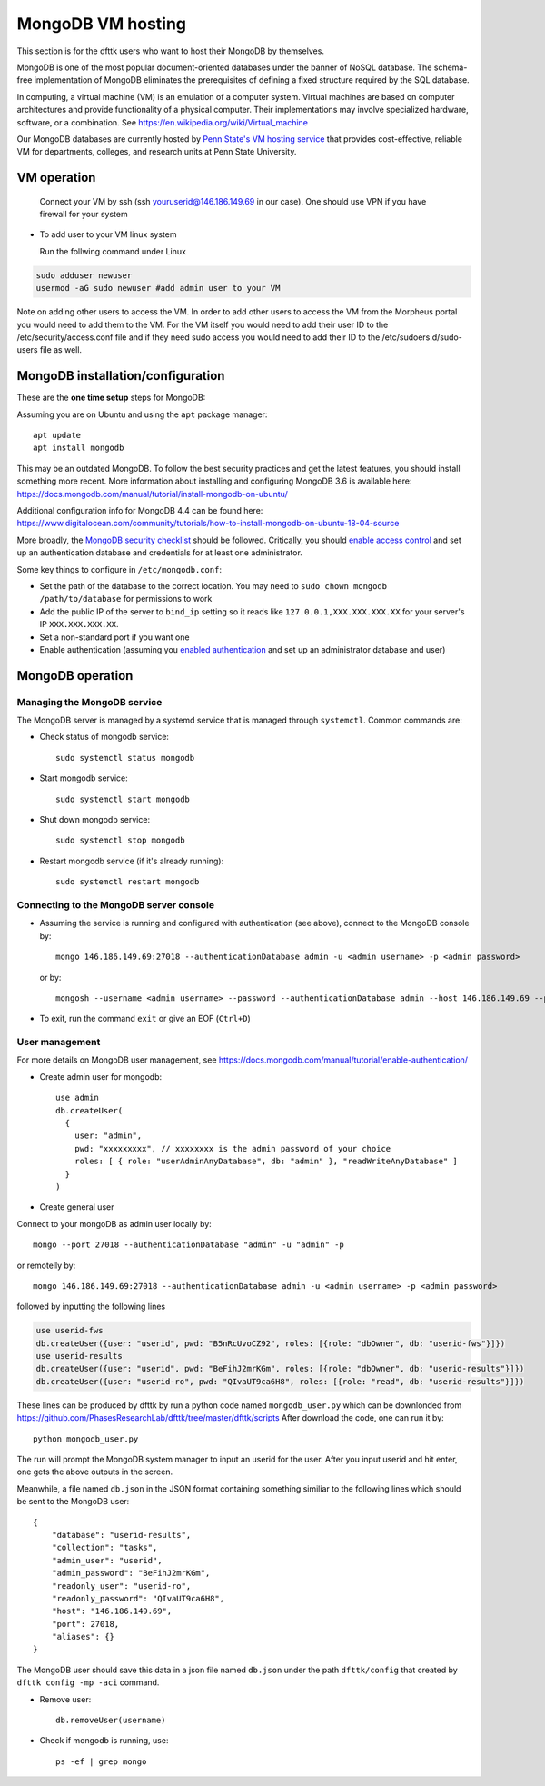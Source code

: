 MongoDB VM hosting
==================

This section is for the dfttk users who want to host their MongoDB by themselves.

MongoDB is one of the most popular document-oriented databases under the banner of NoSQL database. The schema-free implementation of MongoDB eliminates the prerequisites of defining a fixed structure required by the SQL database.

In computing, a virtual machine (VM) is an emulation of a computer system. Virtual machines are based on computer architectures and provide functionality of a physical computer. Their implementations may involve specialized hardware, software, or a combination. See https://en.wikipedia.org/wiki/Virtual_machine

Our MongoDB databases are currently hosted by `Penn State's VM hosting service <https://cyberinfrastructure.psu.edu/?q=node/161>`_ that provides cost-effective, reliable VM for departments, colleges, and research units at Penn State University.

VM operation
------------

  Connect your VM by ssh (ssh youruserid@146.186.149.69 in our case). One should use VPN if you have firewall for your system

- To add user to your VM linux system

  Run the follwing command under Linux

.. code-block:: bash

    sudo adduser newuser
    usermod -aG sudo newuser #add admin user to your VM

Note on adding other users to access the VM. In order to add other users to access the VM from the Morpheus portal you would need to add them to the VM. For the VM itself you would need to add their user ID to the /etc/security/access.conf file and if they need sudo access you would need to add their ID to the /etc/sudoers.d/sudo-users file as well.

MongoDB installation/configuration
----------------------------------

These are the **one time setup** steps for MongoDB:

Assuming you are on Ubuntu and using the ``apt`` package manager::

   apt update
   apt install mongodb

This may be an outdated MongoDB. To follow the best security practices and get the latest features, you should install something more recent. More information about installing and configuring MongoDB 3.6 is available here:
https://docs.mongodb.com/manual/tutorial/install-mongodb-on-ubuntu/


Additional configuration info for MongoDB 4.4 can be found here:
https://www.digitalocean.com/community/tutorials/how-to-install-mongodb-on-ubuntu-18-04-source


More broadly, the `MongoDB security checklist <https://docs.mongodb.com/manual/administration/security-checklist/>`_ should be followed. Critically, you should `enable access control <https://docs.mongodb.com/manual/tutorial/enable-authentication/>`_ and set up an authentication database and credentials for at least one administrator.

Some key things to configure in ``/etc/mongodb.conf``:

- Set the path of the database to the correct location. You may need to ``sudo chown mongodb /path/to/database``  for permissions to work
- Add the public IP of the server to ``bind_ip`` setting so it reads like ``127.0.0.1,XXX.XXX.XXX.XX`` for your server's IP ``XXX.XXX.XXX.XX``.
- Set a non-standard port if you want one
- Enable authentication (assuming you `enabled authentication <https://docs.mongodb.com/manual/tutorial/enable-authentication/>`_ and set up an administrator database and user)


MongoDB operation
-----------------

Managing the MongoDB service
~~~~~~~~~~~~~~~~~~~~~~~~~~~~

The MongoDB server is managed by a systemd service that is managed through ``systemctl``. Common commands are:

- Check status of mongodb service::

   sudo systemctl status mongodb

- Start mongodb service::

   sudo systemctl start mongodb

- Shut down mongodb service::

   sudo systemctl stop mongodb

- Restart mongodb service (if it's already running)::

   sudo systemctl restart mongodb


Connecting to the MongoDB server console
~~~~~~~~~~~~~~~~~~~~~~~~~~~~~~~~~~~~~~~~

- Assuming the service is running and configured with authentication (see above), connect to the MongoDB console by::

   mongo 146.186.149.69:27018 --authenticationDatabase admin -u <admin username> -p <admin password>
 
  or by::

   mongosh --username <admin username> --password --authenticationDatabase admin --host 146.186.149.69 --port 27018



- To exit, run the command ``exit`` or give an EOF (``Ctrl+D``)

User management
~~~~~~~~~~~~~~~

For more details on MongoDB user management, see https://docs.mongodb.com/manual/tutorial/enable-authentication/

- Create admin user for mongodb::

    use admin
    db.createUser(
      {
        user: "admin",
        pwd: "xxxxxxxxx", // xxxxxxxx is the admin password of your choice
        roles: [ { role: "userAdminAnyDatabase", db: "admin" }, "readWriteAnyDatabase" ]
      }
    )

- Create general user

Connect to your mongoDB as admin user locally by::

    mongo --port 27018 --authenticationDatabase "admin" -u "admin" -p

or remotelly by::

    mongo 146.186.149.69:27018 --authenticationDatabase admin -u <admin username> -p <admin password>


followed by inputting the following lines

.. code-block:: bash

    use userid-fws
    db.createUser({user: "userid", pwd: "B5nRcUvoCZ92", roles: [{role: "dbOwner", db: "userid-fws"}]})
    use userid-results
    db.createUser({user: "userid", pwd: "BeFihJ2mrKGm", roles: [{role: "dbOwner", db: "userid-results"}]})
    db.createUser({user: "userid-ro", pwd: "QIvaUT9ca6H8", roles: [{role: "read", db: "userid-results"}]})

These lines can be produced by dfttk by run a python code named ``mongodb_user.py`` which
can be downlonded from
https://github.com/PhasesResearchLab/dfttk/tree/master/dfttk/scripts
After download the code, one can run it by::

    python mongodb_user.py

The run will prompt the MongoDB system manager to input an userid for the user. After you input
userid and hit enter, one gets the above outputs in the screen.

Meanwhile, a file named ``db.json`` in the JSON format containing something similiar to
the following lines which should be sent to the MongoDB user::

    {
        "database": "userid-results",
        "collection": "tasks",
        "admin_user": "userid",
        "admin_password": "BeFihJ2mrKGm",
        "readonly_user": "userid-ro",
        "readonly_password": "QIvaUT9ca6H8",
        "host": "146.186.149.69",
        "port": 27018,
        "aliases": {}
    }

The MongoDB user should save this data in a json file named ``db.json`` under the path
``dfttk/config`` that created by ``dfttk config -mp -aci`` command.

- Remove user::

    db.removeUser(username)

- Check if mongodb is running, use::

    ps -ef | grep mongo

